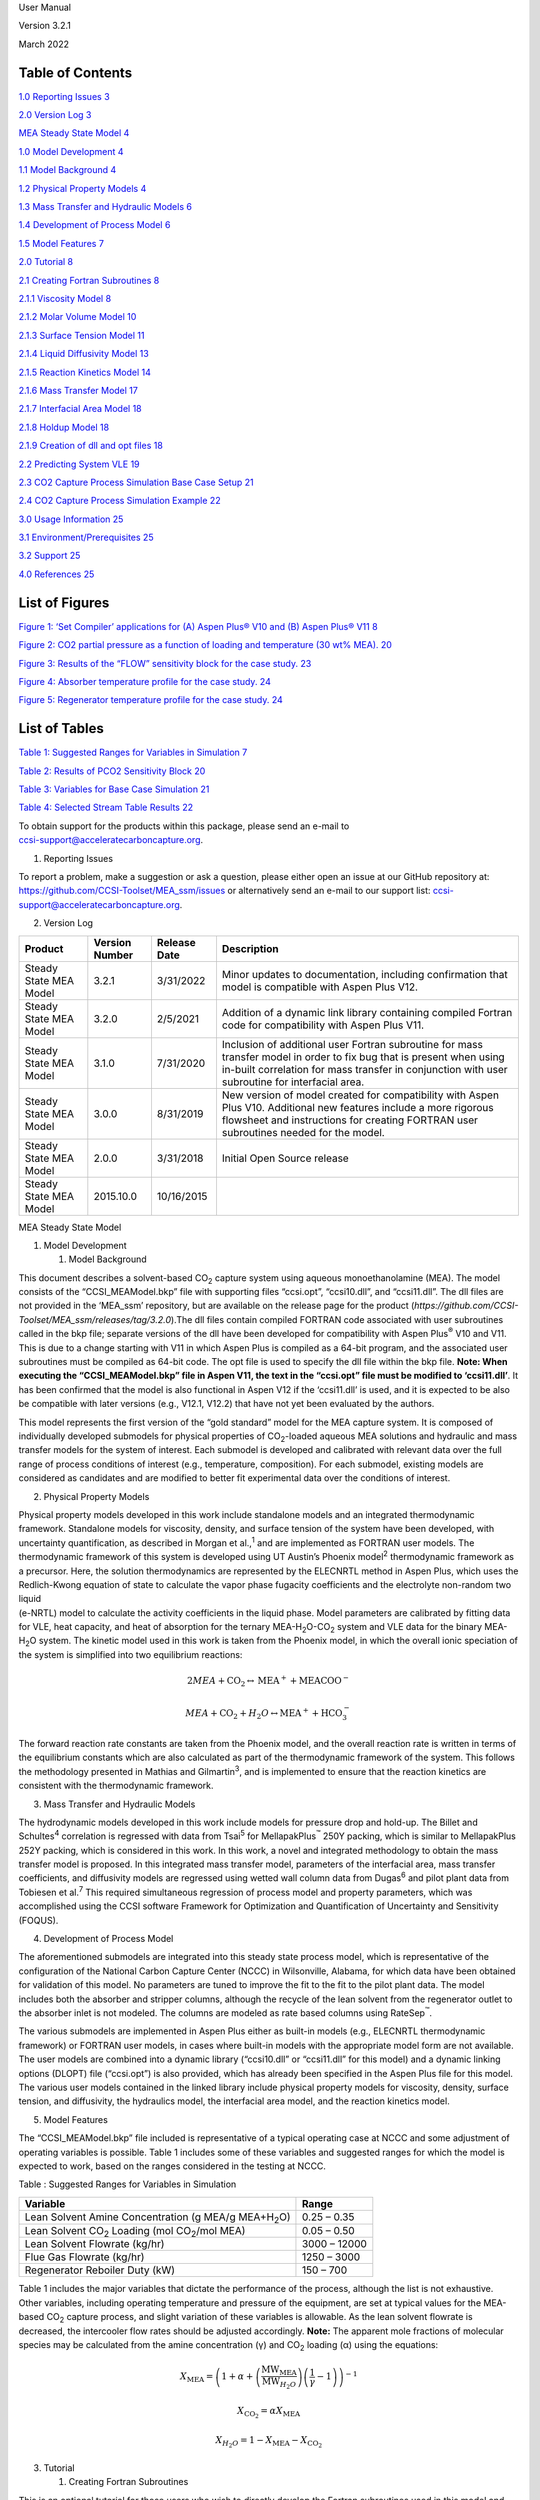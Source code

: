 User Manual

Version 3.2.1

March 2022

.. image:: media/lab_logos.jpg
   :width: 6.5in
   :height: 0.87778in

.. image:: media/doe_logo.png
   :width: 1.85in
   :height: 0.46667in


Table of Contents
=================

`1.0 Reporting Issues 3 <#_Toc433811326>`__

`2.0 Version Log 3 <#_Toc43479066>`__

`MEA Steady State Model 4 <#_Toc43479067>`__

`1.0 Model Development 4 <#_Toc43479068>`__

`1.1 Model Background 4 <#_Toc432599739>`__

`1.2 Physical Property Models 4 <#_Toc432599740>`__

`1.3 Mass Transfer and Hydraulic Models 6 <#_Toc432599741>`__

`1.4 Development of Process Model 6 <#_Toc432599742>`__

`1.5 Model Features 7 <#_Toc43479073>`__

`2.0 Tutorial 8 <#_Toc432599743>`__

`2.1 Creating Fortran Subroutines 8 <#_Toc43479075>`__

`2.1.1 Viscosity Model 8 <#_Toc43479076>`__

`2.1.2 Molar Volume Model 10 <#_Toc43479077>`__

`2.1.3 Surface Tension Model 11 <#_Toc43479078>`__

`2.1.4 Liquid Diffusivity Model 13 <#_Toc43479079>`__

`2.1.5 Reaction Kinetics Model 14 <#_Toc43479080>`__

`2.1.6 Mass Transfer Model 17 <#_Toc43479081>`__

`2.1.7 Interfacial Area Model 18 <#_Toc43479082>`__

`2.1.8 Holdup Model 18 <#_Toc43479083>`__

`2.1.9 Creation of dll and opt files 18 <#_Toc43479084>`__

`2.2 Predicting System VLE 19 <#_Toc432599744>`__

`2.3 CO\ 2 Capture Process Simulation Base Case Setup
21 <#_Toc432599745>`__

`2.4 CO\ 2 Capture Process Simulation Example 22 <#_Toc432599746>`__

`3.0 Usage Information 25 <#_Toc43479088>`__

`3.1 Environment/Prerequisites 25 <#_Toc432599748>`__

`3.2 Support 25 <#_Toc43479090>`__

`4.0 References 25 <#_Toc432599750>`__

List of Figures
===============

`Figure 1: ‘Set Compiler’ applications for (A) Aspen Plus\ ® V10 and (B)
Aspen Plus\ ® V11 8 <#_Toc62827847>`__

`Figure 2: CO\ 2 partial pressure as a function of loading and
temperature (30 wt% MEA). 20 <#_Toc432596348>`__

`Figure 3: Results of the “FLOW” sensitivity block for the case study.
23 <#_Toc432596350>`__

`Figure 4: Absorber temperature profile for the case study.
24 <#_Toc432596351>`__

`Figure 5: Regenerator temperature profile for the case study.
24 <#_Toc432596352>`__

List of Tables
==============

`Table 1: Suggested Ranges for Variables in Simulation
7 <#_Toc17132417>`__

`Table 2: Results of PCO\ 2 Sensitivity Block 20 <#_Toc17132418>`__

`Table 3: Variables for Base Case Simulation 21 <#_Toc17132419>`__

`Table 4: Selected Stream Table Results 22 <#_Toc17132420>`__

| To obtain support for the products within this package, please send an
  e-mail to
| ccsi-support@acceleratecarboncapture.org.

1. Reporting Issues

To report a problem, make a suggestion or ask a question, please either
open an issue at our GitHub repository at:
https://github.com/CCSI-Toolset/MEA_ssm/issues or alternatively send an
e-mail to our support list: ccsi-support@acceleratecarboncapture.org.

2. Version Log

+----------------+----------------+--------------+----------------+
| Product        | Version Number | Release Date | Description    |
+================+================+==============+================+
| Steady State   | 3.2.1          | 3/31/2022    | Minor updates  |
| MEA Model      |                |              | to             |
|                |                |              | documentation, |
|                |                |              | including      |
|                |                |              | confirmation   |
|                |                |              | that model is  |
|                |                |              | compatible     |
|                |                |              | with Aspen     |
|                |                |              | Plus V12.      |
+----------------+----------------+--------------+----------------+
| Steady State   | 3.2.0          | 2/5/2021     | Addition of a  |
| MEA Model      |                |              | dynamic link   |
|                |                |              | library        |
|                |                |              | containing     |
|                |                |              | compiled       |
|                |                |              | Fortran code   |
|                |                |              | for            |
|                |                |              | compatibility  |
|                |                |              | with Aspen     |
|                |                |              | Plus V11.      |
+----------------+----------------+--------------+----------------+
| Steady State   | 3.1.0          | 7/31/2020    | Inclusion of   |
| MEA Model      |                |              | additional     |
|                |                |              | user Fortran   |
|                |                |              | subroutine for |
|                |                |              | mass transfer  |
|                |                |              | model in order |
|                |                |              | to fix bug     |
|                |                |              | that is        |
|                |                |              | present when   |
|                |                |              | using in-built |
|                |                |              | correlation    |
|                |                |              | for mass       |
|                |                |              | transfer in    |
|                |                |              | conjunction    |
|                |                |              | with user      |
|                |                |              | subroutine for |
|                |                |              | interfacial    |
|                |                |              | area.          |
+----------------+----------------+--------------+----------------+
| Steady State   | 3.0.0          | 8/31/2019    | New version of |
| MEA Model      |                |              | model created  |
|                |                |              | for            |
|                |                |              | compatibility  |
|                |                |              | with Aspen     |
|                |                |              | Plus V10.      |
|                |                |              | Additional new |
|                |                |              | features       |
|                |                |              | include a more |
|                |                |              | rigorous       |
|                |                |              | flowsheet and  |
|                |                |              | instructions   |
|                |                |              | for creating   |
|                |                |              | FORTRAN user   |
|                |                |              | subroutines    |
|                |                |              | needed for the |
|                |                |              | model.         |
+----------------+----------------+--------------+----------------+
| Steady State   | 2.0.0          | 3/31/2018    | Initial Open   |
| MEA Model      |                |              | Source release |
+----------------+----------------+--------------+----------------+
| Steady State   | 2015.10.0      | 10/16/2015   |                |
| MEA Model      |                |              |                |
+----------------+----------------+--------------+----------------+

MEA Steady State Model

1. Model Development

   1. Model Background

This document describes a solvent-based CO\ :sub:`2` capture system
using aqueous monoethanolamine (MEA). The model consists of the
“CCSI_MEAModel.bkp” file with supporting files “ccsi.opt”, “ccsi10.dll”,
and “ccsi11.dll”. The dll files are not provided in the ‘MEA_ssm’
repository, but are available on the release page for the product
(*https://github.com/CCSI-Toolset/MEA_ssm/releases/tag/3.2.0*).The dll
files contain compiled FORTRAN code associated with user subroutines
called in the bkp file; separate versions of the dll have been developed
for compatibility with Aspen Plus\ :sup:`®` V10 and V11. This is due to
a change starting with V11 in which Aspen Plus is compiled as a 64-bit
program, and the associated user subroutines must be compiled as 64-bit
code. The opt file is used to specify the dll file within the bkp file.
**Note: When executing the “CCSI_MEAModel.bkp” file in Aspen V11, the
text in the “ccsi.opt” file must be modified to ‘ccsi11.dll’**. It has
been confirmed that the model is also functional in Aspen V12 if the
‘ccsi11.dll’ is used, and it is expected to be also be compatible with
later versions (e.g., V12.1, V12.2) that have not yet been evaluated by
the authors.

This model represents the first version of the “gold standard” model for
the MEA capture system. It is composed of individually developed
submodels for physical properties of CO\ :sub:`2`-loaded aqueous MEA
solutions and hydraulic and mass transfer models for the system of
interest. Each submodel is developed and calibrated with relevant data
over the full range of process conditions of interest (e.g.,
temperature, composition). For each submodel, existing models are
considered as candidates and are modified to better fit experimental
data over the conditions of interest.

2. Physical Property Models

| Physical property models developed in this work include standalone
  models and an integrated thermodynamic framework. Standalone models
  for viscosity, density, and surface tension of the system have been
  developed, with uncertainty quantification, as described in Morgan et
  al.,\ :sup:`1` and are implemented as FORTRAN user models. The
  thermodynamic framework of this system is developed using UT Austin’s
  Phoenix model\ :sup:`2` thermodynamic framework as a precursor. Here,
  the solution thermodynamics are represented by the ELECNRTL method in
  Aspen Plus, which uses the Redlich-Kwong equation of state to
  calculate the vapor phase fugacity coefficients and the electrolyte
  non-random two liquid
| (e-NRTL) model to calculate the activity coefficients in the liquid
  phase. Model parameters are calibrated by fitting data for VLE, heat
  capacity, and heat of absorption for the ternary
  MEA-H\ :sub:`2`\ O-CO\ :sub:`2` system and VLE data for the binary
  MEA-H\ :sub:`2`\ O system. The kinetic model used in this work is
  taken from the Phoenix model, in which the overall ionic speciation of
  the system is simplified into two equilibrium reactions:

.. math:: 2MEA + \text{CO}_{2} \leftrightarrow \text{MEA}^{+} + \text{MEACOO}^{-}

.. math:: MEA + \text{CO}_{2} + H_{2}O \leftrightarrow \text{MEA}^{+} + \text{HCO}_{3}^{-}

The forward reaction rate constants are taken from the Phoenix model,
and the overall reaction rate is written in terms of the equilibrium
constants which are also calculated as part of the thermodynamic
framework of the system. This follows the methodology presented in
Mathias and Gilmartin\ :sup:`3`, and is implemented to ensure that the
reaction kinetics are consistent with the thermodynamic framework.

3. Mass Transfer and Hydraulic Models

The hydrodynamic models developed in this work include models for
pressure drop and hold-up. The Billet and Schultes\ :sup:`4` correlation
is regressed with data from Tsai\ :sup:`5` for MellapakPlus\ :sup:`™`
250Y packing, which is similar to MellapakPlus 252Y packing, which is
considered in this work. In this work, a novel and integrated
methodology to obtain the mass transfer model is proposed. In this
integrated mass transfer model, parameters of the interfacial area, mass
transfer coefficients, and diffusivity models are regressed using wetted
wall column data from Dugas\ :sup:`6` and pilot plant data from Tobiesen
et al.\ :sup:`7` This required simultaneous regression of process model
and property parameters, which was accomplished using the CCSI software
Framework for Optimization and Quantification of Uncertainty and
Sensitivity (FOQUS).

4. Development of Process Model

The aforementioned submodels are integrated into this steady state
process model, which is representative of the configuration of the
National Carbon Capture Center (NCCC) in Wilsonville, Alabama, for which
data have been obtained for validation of this model. No parameters are
tuned to improve the fit to the fit to the pilot plant data. The model
includes both the absorber and stripper columns, although the recycle of
the lean solvent from the regenerator outlet to the absorber inlet is
not modeled. The columns are modeled as rate based columns using
RateSep\ :sup:`™`.

The various submodels are implemented in Aspen Plus either as built-in
models (e.g., ELECNRTL thermodynamic framework) or FORTRAN user models,
in cases where built-in models with the appropriate model form are not
available. The user models are combined into a dynamic library
(“ccsi10.dll” or “ccsi11.dll” for this model) and a dynamic linking
options (DLOPT) file (“ccsi.opt”) is also provided, which has already
been specified in the Aspen Plus file for this model. The various user
models contained in the linked library include physical property models
for viscosity, density, surface tension, and diffusivity, the hydraulics
model, the interfacial area model, and the reaction kinetics model.

5. Model Features

The “CCSI_MEAModel.bkp” file included is representative of a typical
operating case at NCCC and some adjustment of operating variables is
possible. Table 1 includes some of these variables and suggested ranges
for which the model is expected to work, based on the ranges considered
in the testing at NCCC.

Table : Suggested Ranges for Variables in Simulation

+------------------------------------------------------+--------------+
| Variable                                             | Range        |
+======================================================+==============+
| Lean Solvent Amine Concentration (g MEA/g            | 0.25 – 0.35  |
| MEA+H\ :sub:`2`\ O)                                  |              |
+------------------------------------------------------+--------------+
| Lean Solvent CO\ :sub:`2` Loading (mol               | 0.05 – 0.50  |
| CO\ :sub:`2`/mol MEA)                                |              |
+------------------------------------------------------+--------------+
| Lean Solvent Flowrate (kg/hr)                        | 3000 – 12000 |
+------------------------------------------------------+--------------+
| Flue Gas Flowrate (kg/hr)                            | 1250 – 3000  |
+------------------------------------------------------+--------------+
| Regenerator Reboiler Duty (kW)                       | 150 – 700    |
+------------------------------------------------------+--------------+

Table 1 includes the major variables that dictate the performance of the
process, although the list is not exhaustive. Other variables, including
operating temperature and pressure of the equipment, are set at typical
values for the MEA-based CO\ :sub:`2` capture process, and slight
variation of these variables is allowable. As the lean solvent flowrate
is decreased, the intercooler flow rates should be adjusted accordingly.
**Note:** The apparent mole fractions of molecular species may be
calculated from the amine concentration (γ) and CO\ :sub:`2` loading (α)
using the equations:

.. math::
   X_{\text{MEA}} = \left( 1 + \alpha + \left( \frac{\text{MW}_{\text{MEA}}}
   {\text{MW}_{H_{2}O}}\right)\left( \frac{1}{\gamma} - 1 \right) \right)^{- 1}

.. math::
   X_{\text{CO}_{2}} = \alpha X_{\text{MEA}}

.. math::
   X_{H_{2}O} = 1 - X_{\text{MEA}} - X_{\text{CO}_{2}}

3. Tutorial

   1. Creating Fortran Subroutines

This is an optional tutorial for those users who wish to directly
develop the Fortran subroutines used in this model and compile them as a
dll file. Otherwise, the user may use the provided ‘ccsi.opt’ and
‘ccsi10.dll’/’ccsi11.dll’ files and skip to the tutorial in section 2.2.
In order to create the dll file, ensure that an Intel Fortran compiler
and Microsoft Visual Studio are installed in the machine. Open the Aspen
application “Set Compiler for V10” or “Set Compiler for V11” to see the
list of combinations compatible with V10 and V11, respectively; this is
shown for both versions in Figure 1.

.. image:: media/set_compiler.png


Figure 1: ‘Set Compiler’ applications for (A) Aspen Plus\ :sup:`®` V10
and (B) Aspen Plus\ :sup:`®` V11

As directed in the set compiler application, select an option for which
the ‘State’ is ‘OK’. The provided dll files “ccsi10.dll” and
“ccsi11.dll” were compiled with the respective Fortran compilers shown
with the ‘OK’ status in Figure 1. If all options are shown with the
‘ERROR’ status, then one cannot proceed with the following steps until
the appropriate software is installed.

To obtain FORTRAN template *.f* files distributed with Aspen Tech
software, navigate to one of the following folders depending on the
Aspen version of interest:

*C:\Program Files (x86)\AspenTech\Aspen Plus V10.0\Engine\User*

*C:\Program Files\AspenTech\Aspen Plus V11.0\Engine\User*

For other versions of AspenTech software, the template files may be
found in the folder corresponding to the specific version. The user is
now required to make changes to the template files as directed in the
subsections.

1. Viscosity Model

For the liquid viscosity model, open the file (*mul2u2.f*). In the
section of the code titled ‘DECLARE ARGUMENTS’, add the following code
for declaring additional defined variables that are not included in the
template. The existing code in this section of the template should not
be deleted, as it is needed to declare the major input and output
variables of the subroutine.

INTEGER DMS_KCCIDC,I

INTEGER IH2O,IMEA,IMEACOO,ICO2,IMEAH,IHCO3

REAL*8 XX(100),SUM,DSUM,DPSUM

REAL*8 A,B,C,D,E,F,G

REAL*8 MUW,XCO2T,XMEAT,XH2OT,LDG,WTMEA,MUBLEND

In the ‘BEGIN EXECUTABLE CODE’ section, remove the template code that
has been provided. Note that the final section of the template code, in
which defines the final liquid viscosity (MUMX), its temperature
derivative (DMUMX), and its pressure derivative (DPMUMX), must not be
deleted. Insert the following code under the ‘BEGIN EXECUTABLE CODE’:

IH2O = DMS_KCCIDC('H2O')

IMEA = DMS_KCCIDC('MEA')

IMEACOO = DMS_KCCIDC('MEACOO-')

ICO2 = DMS_KCCIDC('CO2')

IMEAH = DMS_KCCIDC('MEA+')

IHCO3 = DMS_KCCIDC('HCO3-')

DO I=1,100

XX(I) = 0

END DO

DO I=1,N

IF (IDX(I). EQ. IH2O) XX(IH2O) = Z(I)

IF (IDX(I). EQ. IMEA) XX(IMEA) = Z(I)

IF (IDX(I). EQ. IMEACOO) XX(IMEACOO) = Z(I)

IF (IDX(I). EQ. ICO2) XX(ICO2) = Z(I)

IF (IDX(I). EQ. IMEAH) XX(IMEAH) =Z(I)

IF (IDX(I). EQ. IHCO3) XX(IHCO3) = Z(I)

END DO

A = MULU2A(1,IMEA)

B = MULU2A(2,IMEA)

C = MULU2A(3,IMEA)

D = MULU2A(4,IMEA)

E = MULU2A(5,IMEA)

F = MULU2A(1,IH2O)

G = MULU2A(2,IH2O)

MUW = 1.002

MUW=MUW*10**(1.3272*(293.15-T-0.001053*(T-293.15)**2)/(T-168.15))

XCO2T = XX(IMEACOO) + XX(IHCO3) + XX(ICO2)

XMEAT = XX(IMEACOO) + XX(IMEAH) + XX(IMEA)

XH2OT = XX(IHCO3) + XX(IH2O)

LDG = XCO2T/XMEAT

WTMEA = XMEAT*XMW(IMEA) + XH2OT*XMW(IH2O)

WTMEA = 100*((XMEAT*XMW(IMEA))/WTMEA)

MUBLEND=(A*WTMEA+B)*T+(C*WTMEA+D)

MUBLEND=MUBLEND*(LDG*(E*WTMEA+F*T+G)+1)*WTMEA

MUBLEND=DEXP(MUBLEND/T**2)

IF (XMEAT.EQ.0) THEN

SUM=MUI(IH2O)

ELSE IF (XH2OT.EQ.0) THEN

SUM=DEXP(-102.07+7992.1/T+13.724*LOG(T))/1000

ELSE

SUM=MUBLEND*MUW/1000

END IF

The existing RETURN & END statements at the end of the code must be
retained. Ensure that the inserted code lines do not get commented.

2. Molar Volume Model

For the liquid molar volume model, the process is analogous to that used
for the viscosity model. In the folder that contains the Fortran
templates, select ‘\ *vl2u2.f*\ ’. The following code should be added to
the ‘DECLARE ARGUMENTS’ section without deleting the existing code:

INTEGER DMS_KCCIDC,I

INTEGER IH2O,IMEA,IMEACOO,ICO2,IMEAH,IHCO3

REAL*8 XX(100),SUM,DSUM,DPSUM

REAL*8 A,B,C,D,E

REAL*8 AM,BM,CM,AW,BW,CW

REAL*8 VH2O,VMEA

REAL*8 XCO2T,XMEAT,XH2OT,XTOT

REAL*8 XCO2,XMEA,XH2O

In the section marked ‘BEGIN EXECUTABLE CODE’, remove the template code
and replace with the code given below. Note that the final section of
the template code, in which defines the final liquid molar volume (VMX),
its temperature derivative (DVMX), and its pressure derivative (DPVMX),
must not be deleted.

IH2O = DMS_KCCIDC('H2O')

IMEACOO = DMS_KCCIDC('MEACOO-')

ICO2 = DMS_KCCIDC('CO2')

IMEAH = DMS_KCCIDC('MEA+')

IHCO3 = DMS_KCCIDC('HCO3-')

IMEA = DMS_KCCIDC('MEA')

DO I=1,100

XX(I) = 0

END DO

DO I=1,N

IF (IDX(I). EQ. IH2O) XX(IH2O) = Z(I)

IF (IDX(I). EQ. IMEA) XX(IMEA) = Z(I)

IF (IDX(I). EQ. IMEACOO) XX(IMEACOO) = Z(I)

IF (IDX(I). EQ. ICO2) XX(ICO2) = Z(I)

IF (IDX(I). EQ. IMEAH) XX(IMEAH) =Z(I)

IF (IDX(I). EQ. IHCO3) XX(IHCO3) = Z(I)

END DO

A = VL2U2A(1,IMEA)

B = VL2U2A(2,IMEA)

C = VL2U2A(3,IMEA)

D = VL2U2A(4,IMEA)

E = VL2U2A(5,IMEA)

AM=-0.000000535162

BM=-0.000451417

CM=1.19451

AW=-0.00000324839

BW=0.00165311

CW=0.793041

VH2O = XMW(IH2O)/(AW*T**2+BW*T+CW)

VMEA = XMW(IMEA)/(AM*T**2+BM*T+CM)

XCO2T = XX(IMEACOO) + XX(IHCO3) + XX(ICO2)

XMEAT = XX(IMEACOO) + XX(IMEAH) + XX(IMEA)

XH2OT = XX(IHCO3) + XX(IH2O)

XTOT = XCO2T+XMEAT+XH2OT

XCO2 = XCO2T/XTOT

XMEA = XMEAT/XTOT

XH2O = XH2OT/XTOT

SUM = XMEA*VMEA + XH2O*VH2O + XCO2*A + XMEA*XH2O*(B+C*XMEA)

SUM = SUM+XMEA*XCO2*(D+E*XMEA)

IF (XMEA.EQ.0) THEN

SUM=VI(IH2O)

ELSE IF (XH2O.EQ.0) THEN

SUM=VMEA/1000

ELSE

SUM=SUM/1000

END IF

DSUM=0D0

DPSUM=0D0

The existing RETURN & END statements at the end of the code must be
retained.

3. Surface Tension Model

The process for creating the surface tension model is very similar to
the process used for the viscosity and molar volume models. In the
folder containing the Fortran templates, select ‘\ *sig2u2.f*\ ’. The
following code should be added to the ‘DECLARE ARGUMENTS’ section
without deleting the existing code:

INTEGER DMS_KCCIDC,I

INTEGER IH2O,IMEA,IMEACOO,ICO2,IMEAH,IHCO3

REAL*8 XX(100),SUM,DSUM,DPSUM

REAL*8 A,B,C,D,E,F,G,H,K,J

REAL*8 S1,S2,S3,S4,S5,S6

REAL*8 C1W,C1M,C2W,C2M,C3W,C3M,C4W,C4M,TCW,TCM

REAL*8 XMEAT,XCO2T,XH2OT

REAL*8 XMEA,XCO2,XH2O,LDG,WTMEA

REAL*8 FXNF,FXNG,SIGCO2,SIGH2O,SIGMEA

In the ‘BEGIN EXECUTABLE CODE’ section, remove the template code and
replace with the code given below. Note that the final section of the
template code, in which defines the final liquid surface tension (STMX),
its temperature derivative (DSTMX), and its pressure derivative
(DPSTMX), must not be deleted.

IH2O = DMS_KCCIDC('H2O')

IMEA = DMS_KCCIDC('MEA')

IMEACOO = DMS_KCCIDC('MEACOO-')

ICO2 = DMS_KCCIDC('CO2')

IMEAH = DMS_KCCIDC('MEA+')

IHCO3 = DMS_KCCIDC('HCO3-')

DO I=1,100

XX(I) = 0

END DO

DO I=1,N

IF (IDX(I). EQ. IH2O) XX(IH2O) = Z(I)

IF (IDX(I). EQ. IMEA) XX(IMEA) = Z(I)

IF (IDX(I). EQ. IMEACOO) XX(IMEACOO) = Z(I)

IF (IDX(I). EQ. ICO2) XX(ICO2) = Z(I)

IF (IDX(I). EQ. IMEAH) XX(IMEAH) =Z(I)

IF (IDX(I). EQ. IHCO3) XX(IHCO3) = Z(I)

END DO

A=SIGU2A(1,IMEA)

B=SIGU2A(2,IMEA)

C=SIGU2A(3,IMEA)

D=SIGU2A(4,IMEA)

E=SIGU2A(5,IMEA)

F=SIGU2A(1,IH2O)

G=SIGU2A(2,IH2O)

H=SIGU2A(3,IH2O)

K=SIGU2A(4,IH2O)

J=SIGU2A(5,IH2O)

S1=-5.987

S2=3.7699

S3=-0.43164

S4=0.018155

S5=-0.01207

S6=0.002119

C1W=0.18548

C1M=0.09945

C2W=2.717

C2M=1.067

C3W=-3.554

C3M=0

C4W=2.047

C4M=0

TCW=647.13

TCM=614.45

XCO2T=XX(IMEACOO)+XX(IHCO3)+XX(ICO2)

XMEAT=XX(IMEACOO)+XX(IMEAH)+XX(IMEA)

XH2OT=XX(IH2O)+XX(IHCO3)

WTMEA=(XMW(IMEA)*XMEAT)/(XMW(IMEA)*XMEAT+XMW(IH2O)*XH2OT)

LDG=XCO2T/XMEAT

XMEA=(1+LDG+(XMW(IMEA)/XMW(IH2O))*(1-WTMEA)/WTMEA)**(-1)

XCO2=XMEA*LDG

XH2O=1-XMEA-XCO2

FXNF=A+B*LDG+C*LDG**2+D*WTMEA+E*WTMEA**2

FXNG=F+G*LDG+H*LDG**2+K*WTMEA+J*WTMEA**2

SIGCO2=S1*WTMEA**2+S2*WTMEA+S3+T*(S4*WTMEA**2+S5*WTMEA+S6)

SIGH2O=C1W*(1-T/TCW)**(C2W+C3W*(T/TCW)+C4W*(T/TCW)**2)

SIGMEA=C1M*(1-T/TCM)**(C2M+C3M*(T/TCM)+C4M*(T/TCM)**2)

SUM=SIGH2O+(SIGCO2-SIGH2O)*FXNF*XCO2+(SIGMEA-SIGH2O)*FXNG*XMEA

IF (XMEAT.EQ.0) THEN

SUM=STI(IH2O)

ELSE IF (XH2OT.EQ.0) THEN

SUM=SIGMEA

ELSE

SUM=SUM

END IF

DSUM=0D0

DPSUM=0D0

The existing RETURN & END statements at the end of the code must be
retained.

4. Liquid Diffusivity Model

Select the template ‘dl0u.f’ and add the following statement, required
for accessing component data stored in the labeled common DMS_PLEX, to
the end of the ‘DECLARE VARIABLES USED IN DIMENSIONING’ section.

#include "dms_plex.cmn"

Ensure that the other # include statements are retained.

The following code should be added to the ‘DECLARE ARGUMENTS’ section of
the subroutine without deleting the existing code:

INTEGER DMS_KCCIDC,DMS_IFCMNC,NBOPST(6),NAME(2)

INTEGER IH2O,IMEA,IMEACOO,ICO2,IMEAH,IHCO3,IN2,IO2

REAL*8 VISC,MUMX

REAL*8 E,MU0,THET,A,BB,C,R,HG,MUW

REAL*8 B(1)

EQUIVALENCE (B(1),IB(1))

INTEGER DFACT_IDX,EFACT_IDX

REAL*8 DFACTCO2,DFACTMEA,EFACT,CO2DW,CO2D,MEAD

Remove all code given in the template’s ‘BEGIN EXECUTABLE CODE’ section,
leaving only the final ‘END’ statement. Replace this code with the
following:

IH2O = DMS_KCCIDC('H2O')

IMEA = DMS_KCCIDC('MEA')

IMEACOO = DMS_KCCIDC('MEACOO-')

ICO2 = DMS_KCCIDC('CO2')

IMEAH = DMS_KCCIDC('MEA+')

IHCO3 = DMS_KCCIDC('HCO3-')

IN2 = DMS_KCCIDC('N2')

IO2 = DMS_KCCIDC('O2')

CALL PPUTL_GOPSET(NBOPST,NAME)

CALL PPMON_VISCL (T, P, X, N, IDX, NBOPST, KDIAG, VISC, KER)

MUMX = VISC

E = 4.753D0

MU0 = 0.000024055D0

THET = 139.7D0

A = 0.000442D0

BB = 0.0009565D0

C = 0.0124D0

R = 0.008314D0

P = P / 100000D0

HG = A \* P +((E - BB \* P)/(R \* (T - THET - C \* P)))

MUW = (MU0 \* EXP(HG))

DFACT_IDX = DMS_IFCMNC('DFACT1')

EFACT_IDX = DMS_IFCMNC('EFACT')

DFACTCO2 = B(DFACT_IDX+IDX(ICO2))

DFACTMEA = B(DFACT_IDX+IDX(IMEA))

EFACT = B(EFACT_IDX+IDX(ICO2))

CO2DW = 0.00000235D0*EXP(-2119D0/T)

CO2D = CO2DW \* (MUW / MUMX)**(0.8D0)*((T/313.15)**(EFACT))

CO2D = CO2D \* DFACTCO2

CO2D = ((DFACTCO2)**2)/DFACTMEA \* (MUW/MUMX)**0.8

CO2D = CO2D*(T/313.15)**(EFACT)

MEAD = (1/((MUMX/MUW)**0.8D0))*((T/313.15)**(EFACT))

MEAD = MEAD \* DFACTMEA

DO 200 I = 1, N

DO 100 J = 1, N

IF (I.EQ.J) THEN

QBIN(I,J) = 0D0

ELSE

QBIN(I,J) = MEAD

IF (I.EQ.ICO2)QBIN(I,J) = CO2D

IF (J.EQ.ICO2)QBIN(I,J) = CO2D

IF (I.EQ.IN2)QBIN(I,J) = CO2D

IF (J.EQ.IN2)QBIN(I,J) = CO2D

END IF

100 CONTINUE

200 CONTINUE

5. Reaction Kinetics Model

The template to be used for the reaction kinetics model is titled
‘usrknt.f’, which is designed specifically for use with reaction
kinetics in rate-based columns (REACT-DIST type reaction). The following
code should be placed at the end of the ‘DECLARE VARIABLES USED IN
DIMENSIONING’ section, after the code lines EQUIVALENCE (RMISS,
USER_RUMISS) & EQUIVALENCE (IMISS, USER_IUMISS):

#include "dms_rglob.cmn"

#include "dms_lclist.cmn"

#include "pputl_ppglob.cmn"

#include "dms_ipoff3.cmn"

#include "dms_plex.cmn"

EQUIVALENCE(IB(1),B(1))

The following code should be placed in the ‘DECLARE ARGUMENTS’ section
without deleting the existing code:

INTEGER I,K,FN,L_GAMMA,L_GAMUS,GAM,US,DMS_KFORMC,KPHI,KER

INTEGER DMS_ALIPOFF3,IHELGK

REAL*8 B(1)

REAL*8 N_H2O,N_CO2,N_MEA,N_MEAH,N_MEAC,N_HCO3

REAL*8 PHI(100),DPHI(100),GAMMA(100),COEFFCO2,COEFFMEA

REAL*8 ACCO2,ACMEA,ACH2O,ACMEAH,ACMEAC,ACHCO3,R,STOI(100),LNRKO

REAL*8 DUM,KEQ1,KEQ2,RXNRATES(100)

The following code should be placed in the ‘BEGIN EXECUTABLE CODE’
section:

FN(I) = I+LCLIST_LBLCLIST

L_GAMMA(I) = FN(GAM) + I

L_GAMUS(I) = FN(US) + I

N_H2O = DMS_KFORMC('H2O')

N_CO2 = DMS_KFORMC('CO2')

N_MEA = DMS_KFORMC('C2H7NO')

N_MEAH = DMS_KFORMC('C2H8NO+')

N_MEAC = DMS_KFORMC('C3H6NO3-')

N_HCO3 = DMS_KFORMC('HCO3-')

T = TLIQ

KPHI = 1

CALL PPMON_FUGLY(T,P,X,Y,NCOMP,IDX,NBOPST,KDIAG,KPHI,PHI,DPHI,KER)

GAM = DMS_ALIPOFF3(24)

DO I=1,NCOMP

GAMMA(I)=1.D0

IF (INT(1).EQ.1) GAMMA(I) = DEXP(B(L_GAMMA(I)))

END DO

US = DMS_ALIPOFF3(29)

COEFFCO2 = DEXP(B(L_GAMUS(N_CO2)))

COEFFMEA = DEXP(B(L_GAMUS(N_MEA)))

ACCO2 = COEFFCO2*X(N_CO2,1)

ACMEA = COEFFMEA*X(N_MEA,1)

ACH2O = GAMMA(N_H2O)*X(N_H2O,1)

ACMEAH = GAMMA(N_MEAH)*X(N_MEAH,1)

ACMEAC = GAMMA(N_MEAC)*X(N_MEAC,1)

ACHCO3 = GAMMA(N_HCO3)*X(N_HCO3,1)

R = PPGLOB_RGAS/1000

DO I=1,100

STOI(I) = 0D0

END DO

DO I=1,NCOMP

IF (IDX(I).EQ.N_MEA) STOI(I)=-2D0

IF (IDX(I).EQ.N_CO2) STOI(I)=-1D0

IF (IDX(I).EQ.N_MEAH) STOI(I)=1D0

IF (IDX(I).EQ.N_MEAC) STOI(I)=1D0

END DO

LNRKO = RGLOB_RMISS

CALL PPELC_ZKEQ(T,1,1,0,STOI,0D0,NCOMP,IDX,0,1,1,NBOPST,KDIAG,

2 LNRKO,P,IHELGK,DUM,0,0,0)

KEQ1 = DEXP(LNRKO)

DO I=1,100

STOI(I) = 0D0

END DO

DO I=1,NCOMP

IF (IDX(I).EQ.N_MEA) STOI(I)=-1D0

IF (IDX(I).EQ.N_CO2) STOI(I)=-1D0

IF (IDX(I).EQ.N_H2O) STOI(I)=-1D0

IF (IDX(I).EQ.N_MEAH) STOI(I)=1D0

IF (IDX(I).EQ.N_HCO3) STOI(I)=1D0

ENDDO

LNRKO = RGLOB_RMISS

CALL PPELC_ZKEQ(T,1,1,0,STOI,0D0,NCOMP,IDX,0,1,1,NBOPST,KDIAG,

2 LNRKO,P,IHELGK,DUM,0,0,0)

KEQ2 = DEXP(LNRKO)

RXNRATES(1)=REAL(1)*DEXP(-REAL(3)/R*(1/TLIQ-1/298.15))\*

2 (ACMEA**2*ACCO2-ACMEAC*ACMEAH/KEQ1)

RXNRATES(2)=REAL(2)*DEXP(-REAL(4)/R*(1/TLIQ-1/298.15))\*

2 (ACMEA*ACCO2-ACMEAH*ACHCO3/(KEQ2*ACH2O))

DO K=1,NRL(1)

RXNRATES(K) = RXNRATES(K)*HLDLIQ

RATEL(K) = RXNRATES(K)

END DO

DO I=1,NCOMP

RATES(I)=0.D0

END DO

DO K=1,NRL(1)

DO I=1,NCOMP

IF (DABS(STOIC(I,K)).GE.RGLOB_RMIN) RATES(I) = RATES(I) +

2 STOIC(I,K)*RXNRATES(K)

END DO

END DO

The existing RETURN & END statements at the end of the code must be
retained.

6. Mass Transfer Model

The template to be used for the mass transfer model is titled
‘\ *usrmtrfc.f*\ ’. The following should be added to the section stating
‘Declare local variables used in the user correlations’:

REAL*8 CL,CV,HYDDIAM,HOLDL

Here, only the code associated with mass transfer coefficients in packed
columns will be replaced.

This can be accomplished by deleting all code between the lines:

IF (COLTYP .EQ. 1) THEN

and

ELSE IF (COLTYP .EQ. 2) THEN

and replacing this code with:

CL=REAL(1)

CV=REAL(2)

HYDDIAM=4*VOIDFR/SPAREA

rhoLms = DENMXL*AVMWLI

uL = FRATEL / TWRARA / DENMXL

rhoVms = DENMXV*AVMWVA

uV = FRATEV/TWRARA/DENMXV

HOLDL = (12*VISCML*uL*SPAREA**2/(9.81*rhoLms))**0.3333333

IF (IPHASE.EQ.0) THEN

c LIQUID PHASE

EXPKD = 0.50

PREK = CL*(9.81*rhoLms/VISCML)**0.16666667*(1/HYDDIAM)**0.5

PREK = PREK*(uL/SPAREA)**0.333333333

PREK=PREK*TWRARA*HTPACK*AREAIF*DENMXL

ELSE

c VAPOR PHASE

PREK = CV*(SPAREA/HYDDIAM)**0.5

PREK = PREK*(VISCMV/rhoVms)**0.3333333333333

PREK = PREK*(uV*rhoVms/(VISCMV*SPAREA))**0.75

PREK = PREK/(VOIDFR-HOLDL)**0.5

PREK=PREK*TWRARA*HTPACK*AREAIF*DENMXV

EXPKD = 0.66666666667

**Note**: In earlier versions (up to and including 3.0) of the CCSI
Steady State MEA model, the mass transfer coefficients were modeled
using the in-built “Billet and Schultes (1993)” and the interfacial area
(which is an input to the mass transfer coefficient calculation) with a
user subroutine. However, it was determined that when modeling a
rate-based column in Aspen Plus V10 with an in-built mass transfer
coefficient and a user subroutine for interfacial area, the user-defined
interfacial area correlation is overwritten by the in-built interfacial
area correlation from the same source as the chosen mass transfer
correlation. For this example, the interfacial area correlation
associated with the selection “Billet and Schultes (1993)” was used in
calculating interfacial area passed on to the mass transfer correlation
despite the selection of ‘User’ as the choice for interfacial area
method. This issue was not present in the original version of the model,
which was developed in Aspen Plus V8.4. To fix this problem, the ‘User’
method is used for both mass transfer coefficient and interfacial area
methods in this new version of the CCSI Steady State MEA Model. The code
for liquid and gas-phase mass transfer coefficients in the user
subroutine is based on the equations given in Billet and
Schultes,\ :sup:`4` in order to ensure consistency with original model.

7. Interfacial Area Model

The template to be used for the interfacial area model is titled
‘\ *usrintfa.f*\ ’. The following should be added to the section stating
‘Declare local variables used in the user correlations’:

REAL*8 Aa,Bb

Remove the equations defining the variable ‘dTemp’ and replace with the
following:

Aa = REAL(2)

Bb = REAL(3)

dTemp = Aa*((WeL*FrL**(-1/3))**Bb)

The existing RETURN & END statements at the end of the code must be
retained.

8. Holdup Model

The template to be used for the liquid and vapor holdup in the RateSep
routine is titled ‘usrhldup.f’. No additional variable names need to be
declared. Remove the code between the statements {IF (COLTYP .EQ. 1)
THEN} and {ELSE IF (COLTYP .EQ. 2) THEN}. Insert the following
replacement code:

IF (USRCOR .EQ. 1) THEN

RHOL = AVMWLI*DENMXL

UL = FRATEL/DENMXL/TWRARA

HT=REAL(1)*(3.185966*(VISCML/RHOL)**0.3333*(UL))

+**REAL(2)

LHLDUP = HT \* TWRARA \* HTPACK

VHLDUP = (1D0 - HT - VOIDFR) \* TWRARA \* HTPACK

END IF

The existing RETURN & END statements at the end of the code must be
retained.

9. Creation of dll and opt files

Once the updated Fortran subroutines are ready to be implemented in
Aspen, open “Customize Aspen Plus V10”. Within the simulation window,
navigate to the directory containing all the updated .f files. Enter
*aspcomp \*.f* which creates a .obj file for each .f file in the current
directory. An obj file is a more compiled version of .f files that Aspen
can use. Once the obj files are created, enter *asplink ccsi10*, which
will create a dll file named ‘ccsi10.dll’ in the current directory. The
‘ccsi10.dll’ file is called within the ‘ccsi.opt’ file distributed with
the model. The opt file may be created as a text file by entering the
name of the dll file that it points to, and changing the file extension
to opt. The opt file is specified within the Aspen model for accessing
the Fortran subroutines. For users who choose not to create the dll
file, a version will be provided with the release notes in the GitHub
repository.

Note: In case of a compilation error, the Aspen Plus Linker Diagnostics
(.ld) file created within the current directory needs to be opened using
Notepad, and the link message displayed towards the end of the file
needs to be analyzed, followed by an appropriate code correction in the
.f files. The process of creating a new dll needs to be repeated
thereafter.

2. Predicting System VLE

1. Place the “CCSI_MEAModel.bkp” file and the supporting files
   “ccsi.opt” and “ccsi10.dll” in the same directory. Open the
   “CCSI_MEAModel.bkp” file. When prompted with the “Column
   Sizing/Rating Detected” box, select the “Use Legacy Hydraulics”
   option. If the Model Palette is not visible, it may be selected from
   the “View” tab at the top of the window. In the Model Palette,
   navigate to the “Manipulators” tab and then select “Mult” to create a
   multiplier block, which will be referred to by its default name “B1.”
   Double-click “B1” and then set the multiplication factor to “1.” Add
   an inlet stream to the block by clicking “Material” in the Model
   Palette, the red arrow on the inlet of B1, and then elsewhere in the
   flowsheet. Repeat the procedure for the outlet stream of B1. Name the
   inlet and outlet streams as “IN” and “OUT,” respectively. **Note:**
   The streams may be renamed by double clicking the default name and
   typing the new name.

1. Double-click “IN” and configure it as follows:

   a. Select “Temperature” and “Vapor Fraction” as the “Flash Type”
      specifications.

   b. Temperature: 40°C.

   c. Vapor Fraction: 0.0001.

   d. Select “Mass-flow” in “gm/hr” as the composition basis. Set the
      values for “H\ :sub:`2`\ O” and “MEA” as “7” and “3,”
      respectively.

2. In the left navigation pane, navigate to “Model Analysis Tools” →
   “Sensitivity,” and then click “New.” The new sensitivity block may be
   named “PCO2.” Under “Manipulated variable” in the “Vary” tab, select
   “New,” select “Mole Flow” as “type,” “IN” as “stream,” “CO2” as
   “component,” and “mol/hr” as the “units.” Under “Manipulated variable
   limits,” specify “0.0005” and “0.03” as the “lower” and “upper
   limits,” respectively, and “10” as the “number of points.” Navigate
   to the “Define” tab and then create a new measured variable named
   “PCO2.” Under “Edit selected variable,” select “Streams” as the
   “category,” “Stream-Prop” as the “type,” “IN” as the “stream,” and
   “PPCO2” as the “prop set”. Change the units to “kPa”. Navigate to the
   “Tabulate” tab and then click “Fill Variables.” Navigate to the
   “Options” tab and select the “Do not execute base case,” option under
   “Execution options.”

3. Run the simulation by clicking the “Run” arrow or pressing “F5.” The
   results of the “PCO2” sensitivity block should be consistent with
   what is shown in Table 2. **Note:** All of the warnings that appear
   in the “Control Panel” while running the simulation may be ignored.

Table : Results of PCO\ :sub:`2` Sensitivity Block

+------+--------+--------------+---------+
| Row/ | Status | CO2 MOLEFLOW |  PCO2   |
| Case |        |   (MOL/HR)   |  (KPA)  |
+======+========+==============+=========+
| 1    | OK     | 0.0005       | 2.24E-5 |
+------+--------+--------------+---------+
| 2    | OK     | 0.003778     | 0.00097 |
+------+--------+--------------+---------+
| 3    | OK     | 0.007056     | 0.00363 |
+------+--------+--------------+---------+
| 4    | OK     | 0.010333     | 0.00955 |
+------+--------+--------------+---------+
| 5    | OK     | 0.013611     | 0.02339 |
+------+--------+--------------+---------+
| 6    | OK     | 0.016889     | 0.06171 |
+------+--------+--------------+---------+
| 7    | OK     | 0.020167     | 0.21295 |
+------+--------+--------------+---------+
| 8    | OK     | 0.023444     | 1.47244 |
+------+--------+--------------+---------+
| 9    | OK     | 0.026722     | 18.5729 |
+------+--------+--------------+---------+
| 10   | OK     | 0.03         | 103.162 |
+------+--------+--------------+---------+

4. From this example, the vapor-liquid equilibrium (VLE) of the ternary
   MEA-H\ :sub:`2`\ O-CO\ :sub:`2` system as a function of temperature
   and CO\ :sub:`2` loading may be determined for 30 wt% MEA. The
   CO\ :sub:`2` loading (mol CO\ :sub:`2`/mol MEA) may be calculated by
   multiplying the CO\ :sub:`2` molar flow by the molecular weight of
   MEA and dividing by the mass flow of MEA. For example,

.. math::
   \frac{\mathbf{0.0005\ mol\ }\mathbf{\text{CO}}_{\mathbf{2}}}{\mathbf{\text{hr}}}\mathbf{\times}\frac{\mathbf{61.08308\ g\ MEA}}{\mathbf{\text{mol MEA}}}\mathbf{\times}\frac{\mathbf{\text{hr}}}{\mathbf{3\ g\ MEA}}\mathbf{\approx 0.0102\ mol\ }\mathbf{\text{CO}}_{\mathbf{2}}\mathbf{/mol\ MEA}


Following this procedure and evaluating the sensitivity block for
temperatures of 80 and 120°C, by changing the temperature of the stream
“IN” and re-running the simulation, a plot similar to Figure 2 may be
generated.

.. image:: media/CO2_partial_pressure.png

Figure : CO\ :sub:`2` partial pressure as a function of loading and
temperature (30 wt% MEA).

1. CO\ :sub:`2` Capture Process Simulation Base Case Setup

The base case model that is set up in the file “CCSI_MEAModel.bkp” has
operating variables and equipment configurations as specified in Table
3.

Table : Variables for Base Case Simulation

=========================================== =======
Variable                                    Value
=========================================== =======
**ABSLEAN Stream (Absorber Solvent Inlet)** 
Temperature (°C)                            40.97
Pressure (kPa)                              245.94
Mass Flow (kg/hr)                           6803.7
**Component Mole Fractions**                
H\ :sub:`2`\ O                              0.87457
CO\ :sub:`2`                                0.01585
MEA                                         0.10958
**GASIN Stream (Absorber Gas Inlet)**       
Temperature (°C)                            42.48
Pressure (kPa)                              108.82
Mass Flow (kg/hr)                           2266.1
**Component Mass Fractions**                
H\ :sub:`2`\ O                              0.04623
CO\ :sub:`2`                                0.17314
N\ :sub:`2`                                 0.71165
O\ :sub:`2`                                 0.06898
**Absorber**                                
Intercooler #1 Flowrate (kg/hr)             7364.83
Intercooler #1 Return Temperature (°C)      40.13
Intercooler #2 Flowrate (kg/hr)             7421.57
Intercooler #2 Flowrate (°C)                43.32
Absorber Top Pressure (kPa)                 108.82
Absorber Packing Diameter (m)               0.64135
Absorber Packing Height (ft)                60.7184
**Regenerator**                             
Inlet Temperature (°C)                      104.81
Inlet Pressure (kPa)                        183.87
Top Pressure (kPa)                          183.7
Reboiler Duty (kW)                          430.61
Packing Diameter (in)                       23.25
Packing Height (ft)                         39.6837
=========================================== =======

The variables described in Table 3 may be varied within reason, although
abrupt changes in certain variables may results in failure of the
simulation to converge. In the simulation provided in the example file,
the variables for the “ABSLEAN” and “GASIN” streams can be located by
double-clicking the respective streams. The variables for the absorber
intercoolers can be located from the navigation pane by selecting
“Blocks” → “ABSORBER” → “Configuration” → “Pumparounds,” and the first
and second intercoolers are referred to as “P-1” and “P-2,”
respectively. The top pressure of the absorber and regenerator can be
located by double-clicking the “ABSORBER” and “REGEN” blocks and
selecting the “Pressure” tab. Moreover, the reboiler duty for “REGEN” is
located under the “Configuration” tab. The column packing diameters and
height can be located by selecting “Blocks” → “ABOSRBER” or “REGEN” →
“Sizing and Rating” → “Packing Rating” → “1” → “Setup.” The values of
the regenerator inlet pressure and temperature are specified in the
“PUMP” and “EXCHANGE” blocks, respectively. **Note:** A sensitivity
block, referred to as “FLOW” in the simulation, is used to set the
flowrate of the inlet solvent stream, as the simulation will not
automatically converge for such a low flow rate.

2. CO\ :sub:`2` Capture Process Simulation Example

In this example, the CO\ :sub:`2` capture process, which includes the
absorber and regenerator columns, is evaluated for two sets of operating
conditions.

1. Open the “CCSI_MEAModel.bkp” file. In the navigation pane,
   right-click “Blocks,” select “Activate,” right-click “Streams,” and
   then select “Activate.” Run the simulation. **Note:** All streams and
   blocks have been deactivated to reduce the time required to obtain
   the results for the test in Section 2.2 Predicting System VLE. If
   block “B1” and streams “IN” and “OUT” have already been created in
   the same file, they need to be deactivated by right-clicking them and
   selecting “Deactivate” before activating all streams with the
   aforementioned procedure.

5. In the flowsheet, right-click stream “ABSRICH,” select “Results,” and
   then select “STRIPOUT” from the drop-down arrow at the top of the
   right column. Ensure that the results obtained match those given in
   Table 4, noting that only selected rows are included in the table.
   The results shown in Table 4 were obtained from Aspen V10, and may
   vary slightly when using Aspen V11.

Table : Selected Stream Table Results

================ ========== ==========
Mole Flow mol/hr ABSRICH    STRIPOUT
================ ========== ==========
H2O              260007     256376
CO2              0.344276   0.976410
MEA              8684.95    26272.89
MEA+             12184.17   3270.263
MEACOO-          11833.81   3152.68
HCO3-            350.36     117.58
N2               33.17      2.14E-16
O2               5.55       5.47E-18
Temperature C    52.01      120.94
Pressure kPa     108.82     183.7
Enthalpy J/kmol  -301829043 -281379385
================ ========== ==========

6. Reinitialize the simulation by clicking “Reset” or pressing
   “Shift+F5,” and then selecting “OK.” In the navigation pane, navigate
   to “Blocks” → “Absorber” → “Configuration” → “Pumparounds” → “P-1,”
   and then change the “flow rate” to “3000 kg/hr.” Navigate to “P-2”
   and then change the “flow rate” to the same value.

7. Navigate to “Model Analysis Tools” and activate the “FLOW”
   sensitivity block, which is used to determine the CO\ :sub:`2`
   capture percentage in the absorber and the required reboiler duty for
   the stripper as a function of the lean solvent flowrate. Execute the
   model, navigate to the results of the sensitivity block, and verify
   that the results are similar to those shown in Figure 3; note that
   these results were generated using Aspen V10 and may be slightly
   different when running the model with Aspen V11.

.. image:: media/flow_results.png


Figure : Results of the “FLOW” sensitivity block for the case study.

8. Navigate to “Blocks” → “Absorber” → “Profiles” and then highlight the
   columns labeled “Vapor Temperature” and “Liquid Temperature.” Under
   “Plot” on the “Home” tab, select “Custom,” and then verify that the
   resulting plot resembles Figure 4. **Note:** These temperature
   profiles correspond to the last simulation executed (Case 8).

.. image:: media/absorber_temp.png


Figure : Absorber temperature profile for the case study.

9. Navigate to “Blocks” → “Regen” → “Profiles” and then repeat the
   procedure described in Step 5. Verify that the temperature profile
   resembles what is shown in Figure 5.

.. image:: media/regen_temp.png


Figure : Regenerator temperature profile for the case study.

4. Usage Information

   1. Environment/Prerequisites

This product requires Aspen Plus V10 or newer with an Aspen Rate-Based
Distillation license.

2. Support

Support can be obtained from the email support list
ccsi-support@acceleratecarboncapture.org or by opening an issue at our
GitHub repository: https://github.com/CCSI-Toolset/MEA_ssm/issues

5. References

1. Morgan, J.C.; Bhattacharyya, D.; Tong, C.; Miller, D.C., Uncertainty
Quantification of Property Models: Methodology and its Application to
CO2-Loaded Aqueous MEA Solutions. AIChE Journal 2015, 61, (6),
1822-1839.

2. Plaza, J.M. Modeling of Carbon Dioxide Absorption Using Aqueous
Monoethanolamine, Piperazine, and Promoted Potassium Carbonate. The
University of Texas at Austin, 2012.

3. Mathias, P.M.; Gilmartin, J.P., Quantitative Evaluation of the Effect
of Uncertainty in Property Models on the Simulated Performance of
Solvent-Based CO2 Capture. Energy Procedia 2014, 63, 1171-1185.

4. Billet, R., Schultes, M., Prediction of mass transfer columns with
dumped and arranged packings: updated summary of the calculation method
of Billet and Schultes. Chem Eng Res Des 1999, 77, 498-504.

5. Tsai, R.E. Mass transfer area of structured packing. The University
of Texas at Austin, 2010.

6. Dugas, R.E. Carbon Dioxide Absorption, Desorption, and Diffusion in
Aqueous Piperazine and Monoethanolamine. The University of Texas at
Austin, 2009.

7. Tobiesen, F.A.; Svendsen, H. F.; Juliussen, O., Experimental
validation of a rigorous absorber model for CO2 postcombustion capture.
AIChE Journal 2007, 53, 846-865.
